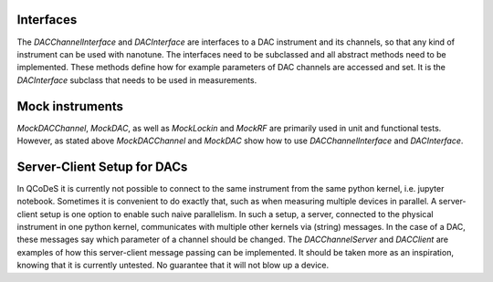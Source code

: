 
Interfaces
----------

The `DACChannelInterface` and `DACInterface` are interfaces to a DAC instrument
and its channels, so that any kind of instrument can be used with nanotune. The
interfaces need to be subclassed and all
abstract methods need to be implemented. These methods define how for example
parameters of DAC channels are accessed and set. It is the `DACInterface` subclass
that needs to be used in measurements.


Mock instruments
----------------

`MockDACChannel`, `MockDAC`, as well as `MockLockin` and `MockRF` are primarily
used in unit and functional tests. However, as stated above `MockDACChannel`
and `MockDAC`
show how to use `DACChannelInterface` and `DACInterface`.


Server-Client Setup for DACs
----------------------------

In QCoDeS it is currently not possible to connect to the same instrument from
the same python kernel, i.e. jupyter notebook. Sometimes it is convenient to
do exactly that, such as when measuring multiple devices in parallel.
A server-client setup is one option to enable such naive parallelism. In such
a setup, a server, connected to the physical instrument in one python kernel,
communicates with multiple other kernels via (string) messages. In the case of
a DAC, these messages say which parameter of a channel should be changed.
The `DACChannelServer` and `DACClient` are examples of how this server-client
message passing can be implemented. It should be taken more as an inspiration,
knowing that it is currently untested. No guarantee that it will not
blow up a device.

